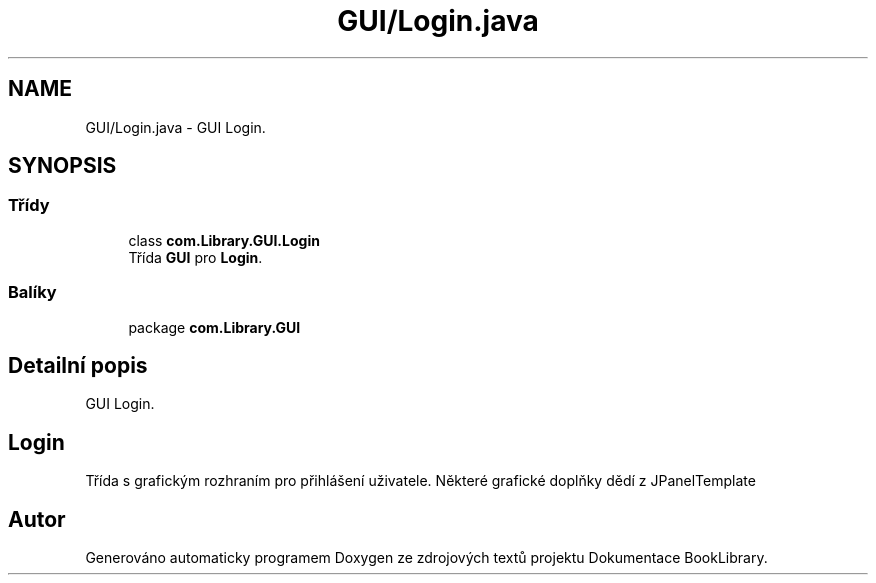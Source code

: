 .TH "GUI/Login.java" 3 "ne 17. kvě 2020" "Version 1" "Dokumentace BookLibrary" \" -*- nroff -*-
.ad l
.nh
.SH NAME
GUI/Login.java \- GUI Login\&.  

.SH SYNOPSIS
.br
.PP
.SS "Třídy"

.in +1c
.ti -1c
.RI "class \fBcom\&.Library\&.GUI\&.Login\fP"
.br
.RI "Třída \fBGUI\fP pro \fBLogin\fP\&. "
.in -1c
.SS "Balíky"

.in +1c
.ti -1c
.RI "package \fBcom\&.Library\&.GUI\fP"
.br
.in -1c
.SH "Detailní popis"
.PP 
GUI Login\&. 


.SH "Login"
.PP
.PP
Třída s grafickým rozhraním pro přihlášení uživatele\&. Některé grafické doplňky dědí z JPanelTemplate 
.SH "Autor"
.PP 
Generováno automaticky programem Doxygen ze zdrojových textů projektu Dokumentace BookLibrary\&.
